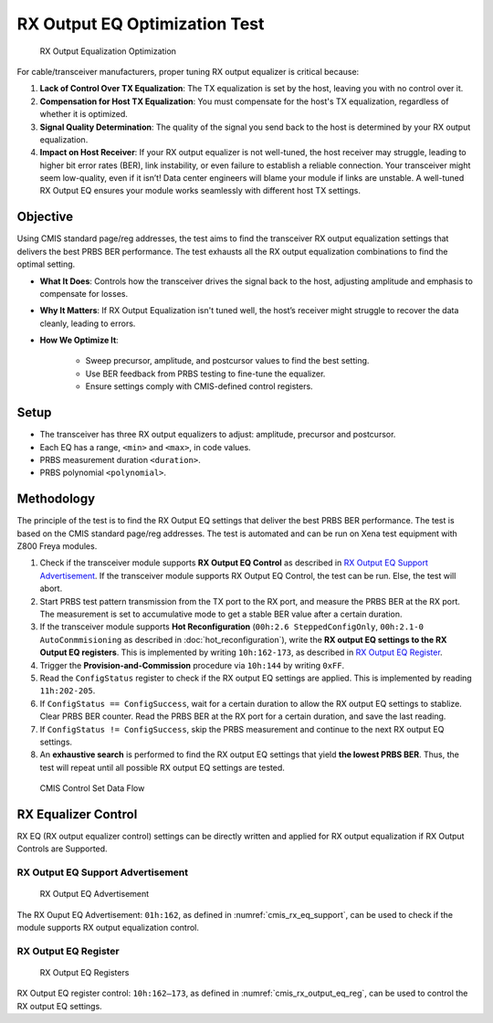RX Output EQ Optimization Test
========================================

.. figure:: images/rx_output_eq_op.png

    RX Output Equalization Optimization


For cable/transceiver manufacturers, proper tuning RX output equalizer is critical because:

1. **Lack of Control Over TX Equalization**: The TX equalization is set by the host, leaving you with no control over it.
2. **Compensation for Host TX Equalization**: You must compensate for the host's TX equalization, regardless of whether it is optimized.
3. **Signal Quality Determination**: The quality of the signal you send back to the host is determined by your RX output equalization.
4. **Impact on Host Receiver**: If your RX output equalizer is not well-tuned, the host receiver may struggle, leading to higher bit error rates (BER), link instability, or even failure to establish a reliable connection. Your transceiver might seem low-quality, even if it isn’t! Data center engineers will blame your module if links are unstable. A well-tuned RX Output EQ ensures your module works seamlessly with different host TX settings.


Objective
----------

Using CMIS standard page/reg addresses, the test aims to find the transceiver RX output equalization settings that delivers the best PRBS BER performance. The test exhausts all the RX output equalization combinations to find the optimal setting.

* **What It Does**: Controls how the transceiver drives the signal back to the host, adjusting amplitude and emphasis to compensate for losses.
* **Why It Matters**: If RX Output Equalization isn't tuned well, the host’s receiver might struggle to recover the data cleanly, leading to errors. 
* **How We Optimize It**:

    * Sweep precursor, amplitude, and postcursor values to find the best setting.
    * Use BER feedback from PRBS testing to fine-tune the equalizer.
    * Ensure settings comply with CMIS-defined control registers.

Setup
----------

* The transceiver has three RX output equalizers to adjust: amplitude, precursor and postcursor.
* Each EQ has a range, ``<min>`` and ``<max>``, in code values.
* PRBS measurement duration ``<duration>``.
* PRBS polynomial ``<polynomial>``.


Methodology
--------------

The principle of the test is to find the RX Output EQ settings that deliver the best PRBS BER performance. The test is based on the CMIS standard page/reg addresses. The test is automated and can be run on Xena test equipment with Z800 Freya modules.

1. Check if the transceiver module supports **RX Output EQ Control** as described in `RX Output EQ Support Advertisement`_. If the transceiver module supports RX Output EQ Control, the test can be run. Else, the test will abort.
2. Start PRBS test pattern transmission from the TX port to the RX port, and measure the PRBS BER at the RX port. The measurement is set to accumulative mode to get a stable BER value after a certain duration.
3. If the transceiver module supports **Hot Reconfiguration** (``00h:2.6 SteppedConfigOnly``, ``00h:2.1-0 AutoConmmisioning`` as described in :doc:`hot_reconfiguration`), write the **RX output EQ settings to the RX Output EQ registers**. This is implemented by writing ``10h:162-173``, as described in `RX Output EQ Register`_.
4. Trigger the **Provision-and-Commission** procedure via ``10h:144`` by writing ``0xFF``.
5. Read the ``ConfigStatus`` register to check if the RX output EQ settings are applied. This is implemented by reading ``11h:202-205``.
6. If ``ConfigStatus == ConfigSuccess``, wait for a certain duration to allow the RX output EQ settings to stablize. Clear PRBS BER counter. Read the PRBS BER at the RX port for a certain duration, and save the last reading.
7. If ``ConfigStatus != ConfigSuccess``, skip the PRBS measurement and continue to the next RX output EQ settings.
8. An **exhaustive search** is performed to find the RX output EQ settings that yield **the lowest PRBS BER**. Thus, the test will repeat until all possible RX output EQ settings are tested.

.. figure:: images/cmis_control_set_data_flow.png

    CMIS Control Set Data Flow

RX Equalizer Control
--------------------

RX EQ (RX output equalizer control) settings can be directly written and applied for RX output equalization if RX Output Controls are Supported.

RX Output EQ Support Advertisement
^^^^^^^^^^^^^^^^^^^^^^^^^^^^^^^^^^^

.. _cmis_rx_eq_support:

.. figure:: images/cmis_rx_eq_support.png

    RX Output EQ Advertisement

The RX Ouput EQ Advertisement: ``01h:162``, as defined in :numref:`cmis_rx_eq_support`, can be used to check if the module supports RX output equalization control.

RX Output EQ Register
^^^^^^^^^^^^^^^^^^^^^^

.. _cmis_rx_output_eq_reg:

.. figure:: images/cmis_rx_output_eq_reg.png

    RX Output EQ Registers

RX Output EQ register control: ``10h:162–173``, as defined in :numref:`cmis_rx_output_eq_reg`, can be used to control the RX output EQ settings.
